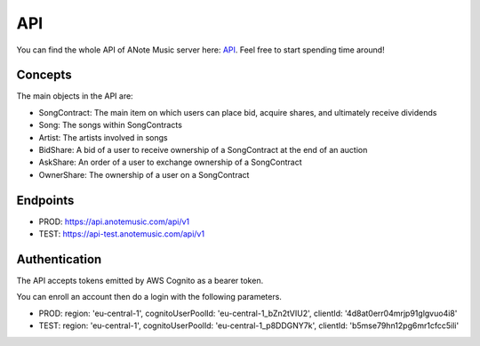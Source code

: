 API
===

You can find the whole API of ANote Music server here:
`API <https://app.anotemusic.com/api-doc/index.html>`_. Feel free to start spending time around!

Concepts
--------

The main objects in the API are:

* SongContract: The main item on which users can place bid, acquire shares, and ultimately receive dividends
* Song: The songs within SongContracts
* Artist: The artists involved in songs
* BidShare: A bid of a user to receive ownership of a SongContract at the end of an auction
* AskShare: An order of a user to exchange ownership of a SongContract
* OwnerShare: The ownership of a user on a SongContract

Endpoints
---------

* PROD: `<https://api.anotemusic.com/api/v1>`_
* TEST: `<https://api-test.anotemusic.com/api/v1>`_

Authentication
--------------

The API accepts tokens emitted by AWS Cognito as a bearer token.

You can enroll an account then do a login with the following parameters.

* PROD: region: 'eu-central-1', cognitoUserPoolId: 'eu-central-1_bZn2tVIU2', clientId: '4d8at0err04mrjp91glgvuo4i8'
* TEST: region: 'eu-central-1', cognitoUserPoolId: 'eu-central-1_p8DDGNY7k', clientId: 'b5mse79hn12pg6mr1cfcc5ili'
